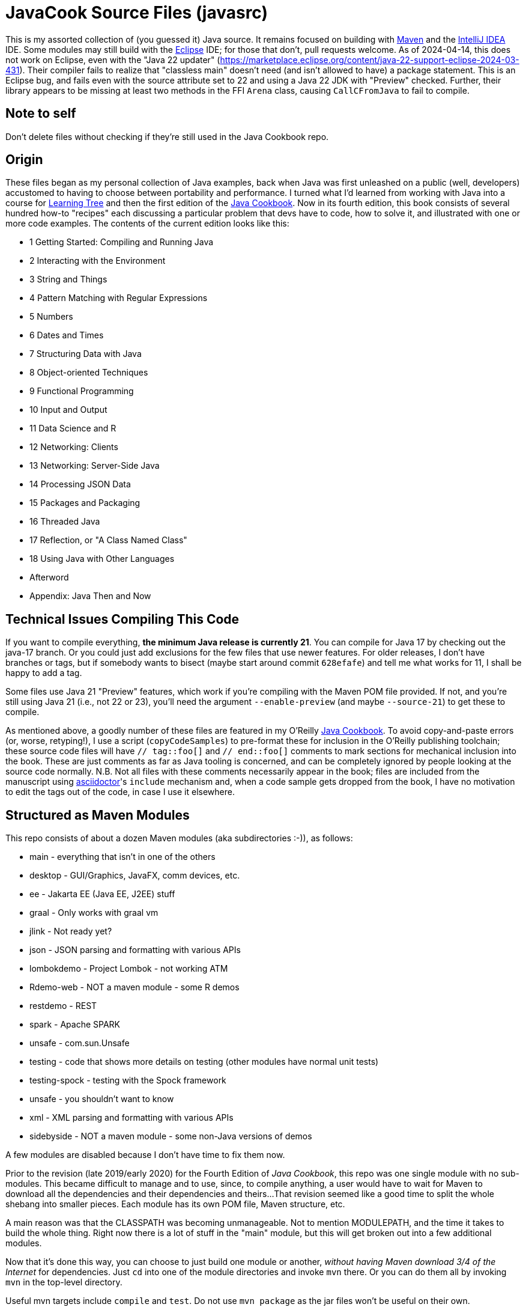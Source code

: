 = JavaCook Source Files (javasrc)

This is my assorted collection of (you guessed it) Java source.
It remains focused on building with
https://maven.apache.org/[Maven]
and the
https://jetbrains.com/idea[IntelliJ IDEA] IDE.
Some modules may still build with the
https://eclipse.org/[Eclipse] IDE;
for those that don't, pull requests welcome.
As of 2024-04-14, this does not work on Eclipse,
even with the "Java 22 updater"
(https://marketplace.eclipse.org/content/java-22-support-eclipse-2024-03-431[]).
Their compiler
fails to realize that "classless main" doesn't need (and isn't allowed to have)
a package statement.
This is an Eclipse bug, and fails even with the source attribute set to
22 and using a Java 22 JDK with "Preview" checked.
Further, their library appears to be missing at least two methods in the FFI `Arena` class,
causing `CallCFromJava` to fail to compile.

== Note to self

Don't delete files without checking if they're still used in the Java Cookbook repo.

== Origin

These files began as my personal collection of Java examples, back when Java was first unleashed on a 
public (well, developers) accustomed to having to choose between portability and performance.
I turned what I'd learned from working with Java into 
a course for https://learningtree.com/[Learning Tree] and 
then the first edition of the https://javacook.darwinsys.com/[Java Cookbook].
Now in its fourth edition, this book consists of several hundred how-to "recipes"
each discussing a particular problem that devs have to code, how to solve it, and 
illustrated with one or more code examples. The contents of the current edition looks like this:

// Uses * not + because of what's at the end of this list.
// Updated for JCB 4E; will need changes for 5E.
* 1 Getting Started: Compiling and Running Java
* 2 Interacting with the Environment
* 3 String and Things
* 4 Pattern Matching with Regular Expressions
* 5 Numbers
* 6 Dates and Times
* 7 Structuring Data with Java
* 8 Object-oriented Techniques
* 9 Functional Programming
* 10 Input and Output
* 11 Data Science and R
* 12 Networking: Clients 
* 13 Networking: Server-Side Java
* 14 Processing JSON Data
* 15 Packages and Packaging
* 16 Threaded Java
* 17 Reflection, or "A Class Named Class"
* 18 Using Java with Other Languages
* Afterword
* Appendix: Java Then and Now

== Technical Issues Compiling This Code

If you want to compile everything, *the minimum Java release is currently 21*.
You can compile for Java 17 by checking out the java-17 branch.
Or you could just add exclusions for the few files that use newer features.
For older releases, I don't have branches or tags, but if somebody wants to bisect (maybe start
around commit `628efafe`) and tell me what works for 11,
I shall be happy to add a tag.

Some files use Java 21 "Preview" features, which work if you're compiling with the Maven POM file provided.
If not, and you're still using Java 21 (i.e., not 22 or 23), you'll need the argument `--enable-preview`
(and maybe `--source-21`) to get these to compile.

As mentioned above, a goodly number of these files are featured in my O'Reilly
https://javacook.darwinsys.com/[Java Cookbook].
To avoid copy-and-paste errors (or, worse, retyping!),
I use a script (`copyCodeSamples`) to pre-format these for inclusion in the O'Reilly publishing toolchain;
these source code files will have `// tag::foo[]` and `// end::foo[]` comments to mark sections for
mechanical inclusion into the book. These are just comments as far as Java tooling is concerned,
and can be completely ignored by people looking at the source code normally.
N.B. Not all files with these comments necessarily appear in the book;
files are included from the manuscript using 
https://asciidoctor.org[asciidoctor]'s `include` mechanism and,
when a code sample gets dropped from the book, I have no motivation
to edit the tags out of the code, in case I use it elsewhere.

== Structured as Maven Modules

This repo consists of about a dozen Maven modules (aka subdirectories :-)),
as follows:

* main - everything that isn't in one of the others
* desktop - GUI/Graphics, JavaFX, comm devices, etc.
* ee - Jakarta EE (Java EE, J2EE) stuff
* graal - Only works with graal vm
* jlink - Not ready yet?
* json - JSON parsing and formatting with various APIs
* lombokdemo - Project Lombok - not working ATM
* Rdemo-web - NOT a maven module - some R demos
* restdemo - REST
* spark - Apache SPARK
* unsafe - com.sun.Unsafe
* testing - code that shows more details on testing (other modules have normal unit tests)
* testing-spock - testing with the Spock framework
* unsafe - you shouldn't want to know
* xml - XML parsing and formatting with various APIs
* sidebyside - NOT a maven module - some non-Java versions of demos

A few modules are disabled because I don't have time to fix them now.

Prior to the revision (late 2019/early 2020) for the Fourth Edition of _Java Cookbook_, 
this repo was one single module with no sub-modules. This became difficult
to manage and to use, since, to compile anything, a user would have to wait for Maven
to download all the dependencies and their dependencies and theirs... 
That revision seemed like a good time to split the whole shebang into smaller pieces.
Each module has its own POM file, Maven structure, etc.

A main reason was that the CLASSPATH was becoming unmanageable.
Not to mention MODULEPATH, and the time it takes to build the whole thing.
Right now there is a lot of stuff in the "main" module, but this will
get broken out into a few additional modules.

Now that it's done this way, you can choose to just build one module
or another, _without having Maven download 3/4 of the Internet_ for
dependencies. Just `cd` into one of the module directories and
invoke `mvn` there. Or you can do them all by invoking `mvn` in
the top-level directory. 

Useful mvn targets include `compile` and `test`.
Do not use `mvn package` as the jar files won't be useful on their own.

=== I broke it (but it's easy to fix)

Unfortunately for those who already had the old all-in-one _javasrc_ project from before 2020
checked out, and an Eclipse project created in that directory,
If you *do not have any changes worth keeping*, then just delete
the entire project and start over.
If you do the `git clone` inside Eclipse, there's a "Create projects from import" checkbox
that will make all the projects for you. If not, clone the repot and go to the step "Back in Eclipse" below.

If you *do have changes you want to keep*, then do the following:

* In Eclipse, delete the `javasrc` project (do NOT check 'delete contents on disk'!);
* Delete the old target folder (*only*): {`rm -r` or `del/s`} __javasrc/target__;
* Do a "git pull" to rearrange the project and get the extra pom files;
* Deal with any files that didn't get moved,e.g., because of conflicts;
* Back in Eclipse, `File->New Java Project->browse to (but not into) workspace/javasrc/main`.
Set project name to `javasrc-main`. 
If asked to upgrade the JDK release, say OK.
If asked to create a module-info, *click Do Not Create*.
Click `OK/Finish`.
* You may want to create some or all of the other projects such as xml, jlink, spark, unsafe, ...
Do this same way as previous step: File->new Java project etc.
Recommmended names are javasrc-xml, javasrc-unsafe, etc.

The older 'javasrcee' repository was originally formed by splitting
it off from this repository, several years ago. Now, with this modularization,
it has been merged back in, as the `ee` module.

== No module-info

There are no module-info.java files in most of the subdirectories
because this is not meant to
be built and used as a library or even as a cohesive software base.
A few that need them for imports &c have them.

== Notes on Individual Modules

testing::
	Works under "mvn test". Compiles as an Eclipse project, but can't run due to
	a Junit 5 loading conflict (pull requests welcome on this one, thanks).

== Building

* You MUST HAVE a current release of Java (see notes at beginning) to successfully compile this whole package.
Sorry if you are on some relic platform that doesn't have current Java.
Even https://openbsd.org[OpenBSD] has Java 21 (Thanks Kurt!).
Also sorry if your organization is stuck on an ancient Java due to application server issues.

* I am using Eclipse for most of my development, and Maven for building, and Jenkins
for automated building. The Ant scripts have been removed (except for a few in the ee module
under _ejb2_ and _rmi_; the few that remain
will someday get deleted, or converted to Maven exec:java configurations).

* Building with Maven 3.x works and tests pass.

* Building with Eclipse tested with Eclipse 4.x; MUST HAVE "m2e" (free in the Eclipse Marketplace)
Compiles and tests pass.

* Building with other platforms? Good luck, but let me know if it works.

Ian Darwin

Java Cookbook author

https://darwinsys.com/contact

== Misc. ToDo

CONSIDER Moving all "compilation error" methods in $js into "dontcompile/"

